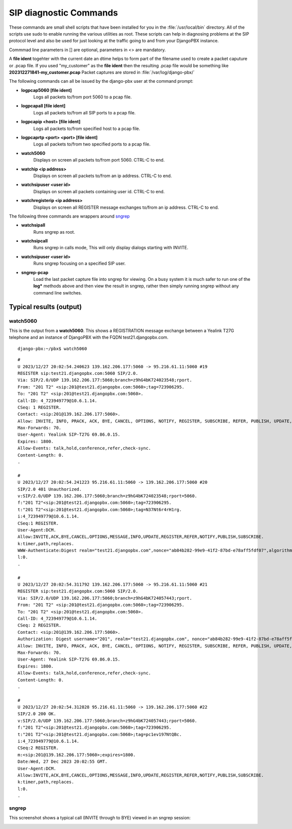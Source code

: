 SIP diagnostic Commands
=========================


These commands are small shell scripts that have been installed for you in
the :file:`/usr/local/bin` directory.  All of the scripts use sudo to enable
running the various utilities as root.  These scripts can help in diagnosing
problems at the SIP protocol level and also be used for just looking at the
traffic going to and from your DjangoPBX instance.

Commmad line parameters in [] are optional, parameters in <> are mandatory.

A **file ident** togehter with the current date an dtime helps to form part
of the filename used to create a packet caputure or .pcap file.
If you used "my_customer" as the **file ident** then the resulting .pcap file would be something
like **202312271841-my_customer.pcap**
Packet captures are stored in :file:`/var/log/django-pbx/`

The following commands can all be issued by the django-pbx user at the command prompt:

- **logpcap5060 [file ident]**
    Logs all packets to/from port 5060 to a pcap file.

- **logpcapall [file ident]**
    Logs all packets to/from all SIP ports to a pcap file.

- **logpcapip <host> [file ident]**
    Logs all packets to/from specified host to a pcap file.

- **logpcaprtp <port> <port> [file ident]**
    Logs all packets to/from two specified ports to a pcap file.

- **watch5060**
    Displays on screen all packets to/from port 5060. CTRL-C to end.

- **watchip <ip address>**
    Displays on screen all packets to/from an ip address. CTRL-C to end.

- **watchsipuser <user id>**
    Displays on screen all packets containing user id. CTRL-C to end.

- **watchregisterip <ip address>**
    Displays on screen all REGISTER message exchanges to/from an ip address. CTRL-C to end.

The following three commands are wrappers around `sngrep <https://github.com/irontec/sngrep/wiki>`_

- **watchsipall**
    Runs sngrep as root.

- **watchsipcall**
    Runs sngrep in calls mode, This will only display dialogs starting with INVITE.

- **watchsipuser <user id>**
    Runs sngrep focusing on a specified SIP user.

- **sngrep-pcap**
    Load the last packet capture file into sngrep for viewing.
    On a busy system it is much safer to run one of the **log\*** methods above and
    then view the result in sngrep, rather then simply running sngrep without any command
    line switches.



Typical results (output)
--------------------------

watch5060
'''''''''''

This is the output from a **watch5060**.  This shows a REGISTRATION message exchange
between a Yealink T27G telephone and an instance of DjangoPBX with the FQDN test21.djangopbx.com.
::

    django-pbx:~/pbx$ watch5060

::

    #
    U 2023/12/27 20:02:54.240623 139.162.206.177:5060 -> 95.216.61.11:5060 #19
    REGISTER sip:test21.djangopbx.com:5060 SIP/2.0.
    Via: SIP/2.0/UDP 139.162.206.177:5060;branch=z9hG4bK724023548;rport.
    From: "201 T2" <sip:201@test21.djangopbx.com:5060>;tag=723906295.
    To: "201 T2" <sip:201@test21.djangopbx.com:5060>.
    Call-ID: 4_723949779@10.6.1.14.
    CSeq: 1 REGISTER.
    Contact: <sip:201@139.162.206.177:5060>.
    Allow: INVITE, INFO, PRACK, ACK, BYE, CANCEL, OPTIONS, NOTIFY, REGISTER, SUBSCRIBE, REFER, PUBLISH, UPDATE, MESSAGE.
    Max-Forwards: 70.
    User-Agent: Yealink SIP-T27G 69.86.0.15.
    Expires: 1800.
    Allow-Events: talk,hold,conference,refer,check-sync.
    Content-Length: 0.
    .

    #
    U 2023/12/27 20:02:54.241223 95.216.61.11:5060 -> 139.162.206.177:5060 #20
    SIP/2.0 401 Unauthorized.
    v:SIP/2.0/UDP 139.162.206.177:5060;branch=z9hG4bK724023548;rport=5060.
    f:"201 T2"<sip:201@test21.djangopbx.com:5060>;tag=723906295.
    t:"201 T2"<sip:201@test21.djangopbx.com:5060>;tag=N37Nt6r4rH1rg.
    i:4_723949779@10.6.1.14.
    CSeq:1 REGISTER.
    User-Agent:DCM.
    Allow:INVITE,ACK,BYE,CANCEL,OPTIONS,MESSAGE,INFO,UPDATE,REGISTER,REFER,NOTIFY,PUBLISH,SUBSCRIBE.
    k:timer,path,replaces.
    WWW-Authenticate:Digest realm="test21.djangopbx.com",nonce="ab84b282-99e9-41f2-87bd-e78aff5fdf07",algorithm=MD5,qop="auth".
    l:0.
    .

    #
    U 2023/12/27 20:02:54.311792 139.162.206.177:5060 -> 95.216.61.11:5060 #21
    REGISTER sip:test21.djangopbx.com:5060 SIP/2.0.
    Via: SIP/2.0/UDP 139.162.206.177:5060;branch=z9hG4bK724057443;rport.
    From: "201 T2" <sip:201@test21.djangopbx.com:5060>;tag=723906295.
    To: "201 T2" <sip:201@test21.djangopbx.com:5060>.
    Call-ID: 4_723949779@10.6.1.14.
    CSeq: 2 REGISTER.
    Contact: <sip:201@139.162.206.177:5060>.
    Authorization: Digest username="201", realm="test21.djangopbx.com", nonce="ab84b282-99e9-41f2-87bd-e78aff5fdf07", uri="sip:test21.djangopbx.com:5060", response="da7aa1369e6df8128ac5263909e0f9be", algorithm=MD5, cnonce="724116085", qop=auth, nc=00000001.
    Allow: INVITE, INFO, PRACK, ACK, BYE, CANCEL, OPTIONS, NOTIFY, REGISTER, SUBSCRIBE, REFER, PUBLISH, UPDATE, MESSAGE.
    Max-Forwards: 70.
    User-Agent: Yealink SIP-T27G 69.86.0.15.
    Expires: 1800.
    Allow-Events: talk,hold,conference,refer,check-sync.
    Content-Length: 0.
    .

    #
    U 2023/12/27 20:02:54.312828 95.216.61.11:5060 -> 139.162.206.177:5060 #22
    SIP/2.0 200 OK.
    v:SIP/2.0/UDP 139.162.206.177:5060;branch=z9hG4bK724057443;rport=5060.
    f:"201 T2"<sip:201@test21.djangopbx.com:5060>;tag=723906295.
    t:"201 T2"<sip:201@test21.djangopbx.com:5060>;tag=pc1ev197NtQBc.
    i:4_723949779@10.6.1.14.
    CSeq:2 REGISTER.
    m:<sip:201@139.162.206.177:5060>;expires=1800.
    Date:Wed, 27 Dec 2023 20:02:55 GMT.
    User-Agent:DCM.
    Allow:INVITE,ACK,BYE,CANCEL,OPTIONS,MESSAGE,INFO,UPDATE,REGISTER,REFER,NOTIFY,PUBLISH,SUBSCRIBE.
    k:timer,path,replaces.
    l:0.
    .


sngrep
''''''''

This screenshot shows a typical call (INVITE through to BYE) viewed in an sngrep session:

.. image:: ../_static/images/command_line/watchcall.jpg
        :scale: 85%

